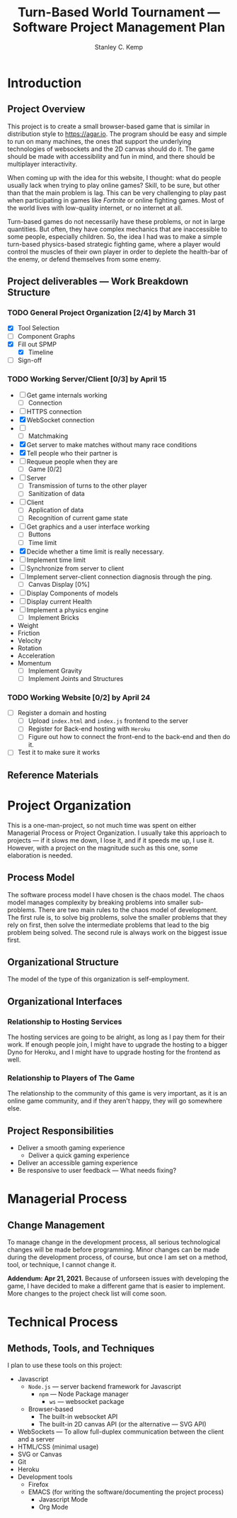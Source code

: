 #+TITLE: Turn-Based World Tournament --- Software Project Management Plan
#+AUTHOR: Stanley C. Kemp
#+OPTIONS: toc:nil
* Introduction
** Project Overview
 This project is to create a small browser-based game that is similar in distribution style to [[https://agar.io]].
The program should be easy and simple to run on many machines, the ones that support the underlying technologies 
of websockets and the 2D canvas should do it. The game should be made with accessibility and fun in mind, and there 
should be multiplayer interactivity.

When coming up with the idea for this website,
I thought: what do people usually lack when trying to play online games? Skill, to be sure, but other than that
the main problem is lag. This can be very challenging to play past when participating in games like /Fortnite/ or
online fighting games. Most of the world lives with low-quality internet, or no internet at all. 

Turn-based games do not necessarily have these problems, or not in large quantities. But often, they have complex
mechanics that are inaccessible to some people, especially children. So, the idea I had was to make 
a simple turn-based physics-based strategic fighting game, where a player would control the muscles of their own
player in order to deplete the health-bar of the enemy, or defend themselves from some enemy.
** Project deliverables --- Work Breakdown Structure
*** TODO General Project Organization [2/4] by March 31
    DEADLINE: <2021-03-31 Wed>
    - [X] Tool Selection
    - [ ] Component Graphs
    - [X] Fill out SPMP
      - [X] Timeline
    - [ ] Sign-off
*** TODO Working Server/Client [0/3] by April 15
    DEADLINE: <2021-04-15 Thu>
    - [-] Get game internals working
      - [-] Connection
	- [ ] HTTPS connection
	- [X] WebSocket connection
	- [ ] 
      - [-] Matchmaking
	- [X] Get server to make matches without many race conditions
	- [X] Tell people who their partner is
	- [ ] Requeue people when they are
      - [ ] Game [0/2]
	- [ ] Server
	  - [ ] Transmission of turns to the other player
	  - [ ] Sanitization of data
	- [ ] Client
	  - [ ] Application of data
	  - [ ] Recognition of current game state
    - [-] Get graphics and a user interface working
      - [ ] Buttons
      - [-] Time limit
	- [X] Decide whether a time limit is really necessary.
	- [ ] Implement time limit
	- [ ] Synchronize from server to client
	- [ ] Implement server-client connection diagnosis through the ping.
      - [ ] Canvas Display [0%]
	- [ ] Display Components of models
	- [ ] Display current Health
    - [ ] Implement a physics engine
      - [ ] Implement Bricks
	- Weight
	- Friction
	- Velocity
	- Rotation
	- Acceleration
	- Momentum
      - [ ] Implement Gravity
      - [ ] Implement Joints and Structures
*** TODO Working Website [0/2] by April 24
    DEADLINE: <2021-04-24 Sat>
    - [ ] Register a domain and hosting
      - [ ] Upload ~index.html~ and ~index.js~ frontend to the server
      - [ ] Register for Back-end hosting with ~Heroku~
      - [ ] Figure out how to connect the front-end to the back-end and then do it.
    - [ ] Test it to make sure it works
** Reference Materials
* Project Organization
This is a one-man-project, so not much time was spent on either Managerial Process or Project Organization.
I usually take this apprioach to projects --- if it slows me down, I lose it, and if it speeds me up, I use it.
However, with a project on the magnitude such as this one, some elaboration is needed.
** Process Model
The software process model I have chosen is the chaos model. The chaos model manages complexity by breaking
problems into smaller sub-problems. There are two main rules to the chaos model of development.
The first rule is, to solve big problems, solve the smaller problems that they rely on first, 
then solve the intermediate problems that lead to the big problem being solved. The second rule is
always work on the biggest issue first.
** Organizational Structure
The model of the type of this organization is self-employment.
** Organizational Interfaces
*** Relationship to Hosting Services
The hosting services are going to be alright, as long as I pay them for their work. If enough people join, I
might have to upgrade the hosting to a bigger Dyno for Heroku, and I might have to upgrade hosting for the frontend
as well.
*** Relationship to Players of The Game
The relationship to the community of this game is very important, as it is an online game community, and if they
aren't happy, they will go somewhere else.
** Project Responsibilities
- Deliver a smooth gaming experience
  - Deliver a quick gaming experience
- Deliver an accessible gaming experience
- Be responsive to user feedback --- What needs fixing?
* Managerial Process
** Change Management
To manage change in the development process, all serious technological changes will be made before programming.
Minor changes can be made during the development process, of course, but once I am set on a method, tool,
or technique, I cannot change it.

*Addendum: Apr 21, 2021.*
Because of unforseen issues with developing the game, I have decided to make a different game that is easier to
implement. More changes to the project check list will come soon.
* Technical Process
** Methods, Tools, and Techniques
I plan to use these tools on this project:
+ Javascript
  + ~Node.js~ --- server backend framework for Javascript
    + ~npm~ --- Node Package manager
      + ~ws~ --- websocket package
  + Browser-based
    + The built-in websocket API
    + The built-in 2D canvas API (or the alternative --- SVG API)
+ WebSockets --- To allow full-duplex communication between the client and a server
+ HTML/CSS (minimal usage)
+ SVG or Canvas
+ Git
+ Heroku
+ Development tools
  + Firefox
  + EMACS (for writing the software/documenting the project process)
    + Javascript Mode
    + Org Mode
  
